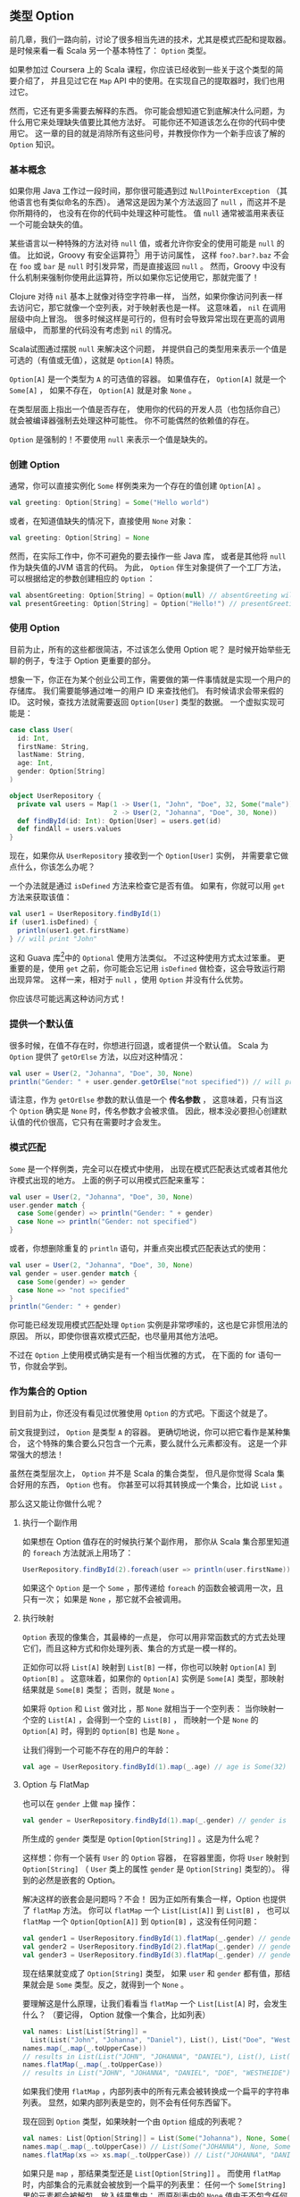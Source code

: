 ** 类型 Option

   前几章，我们一路向前，讨论了很多相当先进的技术，尤其是模式匹配和提取器。
   是时候来看一看 Scala 另一个基本特性了： =Option= 类型。

   如果参加过 Coursera 上的 Scala 课程，你应该已经收到一些关于这个类型的简要介绍了，
   并且见过它在 =Map= API 中的使用。在实现自己的提取器时，我们也用过它。

   然而，它还有更多需要去解释的东西。
   你可能会想知道它到底解决什么问题，为什么用它来处理缺失值要比其他方法好。
   可能你还不知道该怎么在你的代码中使用它。
   这一章的目的就是消除所有这些问号，并教授你作为一个新手应该了解的 =Option= 知识。

*** 基本概念

    如果你用 Java 工作过一段时间，那你很可能遇到过 =NullPointerException=
    （其他语言也有类似命名的东西）。
    通常这是因为某个方法返回了 =null= ，而这并不是你所期待的，
    也没有在你的代码中处理这种可能性。
    值 =null= 通常被滥用来表征一个可能会缺失的值。

    某些语言以一种特殊的方法对待 =null= 值，或者允许你安全的使用可能是 =null= 的值。
    比如说，Groovy 有安全运算符[fn:1]）用于访问属性，
    这样 =foo?.bar?.baz= 不会在 =foo= 或 =bar= 是 =null= 时引发异常，而是直接返回 =null= 。
    然而，Groovy 中没有什么机制来强制你使用此运算符，所以如果你忘记使用它，那就完蛋了！

    Clojure 对待 =nil= 基本上就像对待空字符串一样，
    当然，如果你像访问列表一样去访问它，那它就像一个空列表，对于映射表也是一样。
    这意味着， =nil= 在调用层级中向上冒泡。
    很多时候这样是可行的，但有时会导致异常出现在更高的调用层级中，
    而那里的代码没有考虑到 =nil= 的情况。

    Scala试图通过摆脱 =null= 来解决这个问题，
    并提供自己的类型用来表示一个值是可选的（有值或无值），这就是 =Option[A]= 特质。

    =Option[A]= 是一个类型为 =A= 的可选值的容器。
    如果值存在， =Option[A]= 就是一个 =Some[A]= ，
    如果不存在， =Option[A]= 就是对象 =None= 。

    在类型层面上指出一个值是否存在，
    使用你的代码的开发人员（也包括你自己）就会被编译器强制去处理这种可能性。
    你不可能偶然的依赖值的存在。

    =Option= 是强制的！不要使用 =null= 来表示一个值是缺失的。

*** 创建 Option

    通常，你可以直接实例化 =Some= 样例类来为一个存在的值创建 =Option[A]= 。

    #+BEGIN_SRC scala
      val greeting: Option[String] = Some("Hello world")
    #+END_SRC

    或者，在知道值缺失的情况下，直接使用 =None= 对象：

    #+BEGIN_SRC scala
      val greeting: Option[String] = None
    #+END_SRC

    然而，在实际工作中，你不可避免的要去操作一些 Java 库，
    或者是其他将 =null= 作为缺失值的JVM 语言的代码。
    为此， =Option= 伴生对象提供了一个工厂方法，可以根据给定的参数创建相应的 =Option= ：

    #+BEGIN_SRC scala
      val absentGreeting: Option[String] = Option(null) // absentGreeting will be None
      val presentGreeting: Option[String] = Option("Hello!") // presentGreeting will be Some("Hello!")
    #+END_SRC

*** 使用 Option

    目前为止，所有的这些都很简洁，不过该怎么使用 Option 呢？
    是时候开始举些无聊的例子，专注于 Option 更重要的部分。

    想象一下，你正在为某个创业公司工作，需要做的第一件事情就是实现一个用户的存储库。
    我们需要能够通过唯一的用户 ID 来查找他们。
    有时候请求会带来假的 ID。
    这时候，查找方法就需要返回 =Option[User]= 类型的数据。
    一个虚拟实现可能是：

    #+BEGIN_SRC scala
      case class User(
        id: Int,
        firstName: String,
        lastName: String,
        age: Int,
        gender: Option[String]
      )

      object UserRepository {
        private val users = Map(1 -> User(1, "John", "Doe", 32, Some("male")),
                                2 -> User(2, "Johanna", "Doe", 30, None))
        def findById(id: Int): Option[User] = users.get(id)
        def findAll = users.values
      }
    #+END_SRC

    现在，如果你从 =UserRepository= 接收到一个 =Option[User]= 实例，
    并需要拿它做点什么，你该怎么办呢？

    一个办法就是通过 =isDefined= 方法来检查它是否有值。
    如果有，你就可以用 =get= 方法来获取该值：

    #+BEGIN_SRC scala
      val user1 = UserRepository.findById(1)
      if (user1.isDefined) {
        println(user1.get.firstName)
      } // will print "John"
    #+END_SRC

    这和 Guava 库[fn:2]中的 =Optional= 使用方法类似。
    不过这种使用方式太过笨重。
    更重要的是，使用 =get= 之前，你可能会忘记用 =isDefined= 做检查，这会导致运行期出现异常。
    这样一来，相对于 =null= ，使用 =Option= 并没有什么优势。

    你应该尽可能远离这种访问方式！

*** 提供一个默认值

    很多时候，在值不存在时，你想进行回退，或者提供一个默认值。
    Scala 为 =Option= 提供了 =getOrElse= 方法，以应对这种情况：

    #+BEGIN_SRC scala
      val user = User(2, "Johanna", "Doe", 30, None)
      println("Gender: " + user.gender.getOrElse("not specified")) // will print "not specified"
    #+END_SRC

    请注意，作为 =getOrElse= 参数的默认值是一个 *传名参数* ，
    这意味着，只有当这个 =Option= 确实是 =None= 时，传名参数才会被求值。
    因此，根本没必要担心创建默认值的代价很高，它只有在需要时才会发生。

*** 模式匹配

    =Some= 是一个样例类，完全可以在模式中使用，
    出现在模式匹配表达式或者其他允许模式出现的地方。
    上面的例子可以用模式匹配来重写：

    #+BEGIN_SRC scala
      val user = User(2, "Johanna", "Doe", 30, None)
      user.gender match {
        case Some(gender) => println("Gender: " + gender)
        case None => println("Gender: not specified")
      }
    #+END_SRC

    或者，你想删除重复的 =println= 语句，并重点突出模式匹配表达式的使用：

    #+BEGIN_SRC scala
      val user = User(2, "Johanna", "Doe", 30, None)
      val gender = user.gender match {
        case Some(gender) => gender
        case None => "not specified"
      }
      println("Gender: " + gender)
    #+END_SRC

    你可能已经发现用模式匹配处理 =Option= 实例是非常啰嗦的，这也是它非惯用法的原因。
    所以，即使你很喜欢模式匹配，也尽量用其他方法吧。

    不过在 =Option= 上使用模式确实是有一个相当优雅的方式，
    在下面的 for 语句一节，你就会学到。

*** 作为集合的 Option

    到目前为止，你还没有看见过优雅使用 =Option= 的方式吧。下面这个就是了。

    前文我提到过， =Option= 是类型 =A= 的容器。
    更确切地说，你可以把它看作是某种集合，
    这个特殊的集合要么只包含一个元素，要么就什么元素都没有。
    这是一个非常强大的想法！

    虽然在类型层次上， =Option= 并不是 Scala 的集合类型，
    但凡是你觉得 Scala 集合好用的东西， =Option= 也有。
    你甚至可以将其转换成一个集合，比如说 =List= 。

    那么这又能让你做什么呢？

**** 执行一个副作用

     如果想在 Option 值存在的时候执行某个副作用，
     那你从 Scala 集合那里知道的 =foreach= 方法就派上用场了：

     #+BEGIN_SRC scala
       UserRepository.findById(2).foreach(user => println(user.firstName)) // prints "Johanna"
     #+END_SRC

     如果这个 =Option= 是一个 =Some= ，那传递给 =foreach= 的函数会被调用一次，且只有一次；
     如果是 =None= ，那它就不会被调用。

**** 执行映射

     =Option= 表现的像集合，其最棒的一点是，
     你可以用非常函数式的方式去处理它们，而且这种方式和你处理列表、集合的方式是一模一样的。

     正如你可以将 =List[A]= 映射到 =List[B]= 一样，你也可以映射 =Option[A]= 到 =Option[B]= 。
     这意味着，如果你的 =Option[A]= 实例是 =Some[A]= 类型，那映射结果就是 =Some[B]= 类型；
     否则，就是 =None= 。

     如果将 =Option= 和 =List= 做对比 ，那 =None= 就相当于一个空列表：
     当你映射一个空的 =List[A]= ，会得到一个空的 =List[B]= ，
     而映射一个是 =None= 的 =Option[A]= 时，得到的 =Option[B]= 也是 =None= 。

     让我们得到一个可能不存在的用户的年龄：

     #+BEGIN_SRC scala
       val age = UserRepository.findById(1).map(_.age) // age is Some(32)
     #+END_SRC

**** Option 与 FlatMap

     也可以在 =gender= 上做 =map= 操作：

     #+BEGIN_SRC scala
       val gender = UserRepository.findById(1).map(_.gender) // gender is an Option[Option[String]]
     #+END_SRC

     所生成的 =gender= 类型是 =Option[Option[String]]= 。这是为什么呢？

     这样想：你有一个装有 =User= 的 =Option= 容器，
     在容器里面，你将 =User= 映射到 =Option[String]=
     （ =User= 类上的属性 =gender= 是 =Option[String]= 类型的）。
     得到的必然是嵌套的 Option。

     解决这样的嵌套会是问题吗？不会！
     因为正如所有集合一样，Option 也提供了 =flatMap= 方法。
     你可以 =flatMap= 一个 =List[List[A]]= 到 =List[B]= ，
     也可以 =flatMap= 一个 =Option[Option[A]]= 到 =Option[B]= ，这没有任何问题：

     #+BEGIN_SRC scala
       val gender1 = UserRepository.findById(1).flatMap(_.gender) // gender is Some("male")
       val gender2 = UserRepository.findById(2).flatMap(_.gender) // gender is None
       val gender3 = UserRepository.findById(3).flatMap(_.gender) // gender is None
     #+END_SRC

     现在结果就变成了 =Option[String]= 类型，
     如果 =user= 和 =gender= 都有值，那结果就会是 =Some= 类型。反之，就得到一个 =None= 。

     要理解这是什么原理，让我们看看当 =flatMap= 一个 =List[List[A]= 时，会发生什么？
     （要记得， Option 就像一个集合，比如列表）

     #+BEGIN_SRC scala
       val names: List[List[String]] =
         List(List("John", "Johanna", "Daniel"), List(), List("Doe", "Westheide"))
       names.map(_.map(_.toUpperCase))
       // results in List(List("JOHN", "JOHANNA", "DANIEL"), List(), List("DOE", "WESTHEIDE"))
       names.flatMap(_.map(_.toUpperCase))
       // results in List("JOHN", "JOHANNA", "DANIEL", "DOE", "WESTHEIDE")
     #+END_SRC

     如果我们使用 =flatMap= ，内部列表中的所有元素会被转换成一个扁平的字符串列表。
     显然，如果内部列表是空的，则不会有任何东西留下。

     现在回到 =Option= 类型，如果映射一个由 =Option= 组成的列表呢？

     #+BEGIN_SRC scala
       val names: List[Option[String]] = List(Some("Johanna"), None, Some("Daniel"))
       names.map(_.map(_.toUpperCase)) // List(Some("JOHANNA"), None, Some("DANIEL"))
       names.flatMap(xs => xs.map(_.toUpperCase)) // List("JOHANNA", "DANIEL")
     #+END_SRC

     如果只是 =map= ，那结果类型还是 =List[Option[String]]= 。
     而使用 =flatMap= 时，内部集合的元素就会被放到一个扁平的列表里：
     任何一个 =Some[String]= 里的元素都会被解包，放入结果集中；
     而原列表中的 =None= 值由于不包含任何元素，就直接被过滤出去了。

     记住这一点，然后再去看看 =faltMap= 在 =Option= 身上做了什么。

**** 过滤 Option

     你也可以像过滤列表那样过滤 Option。
     如果选项包含有值，而且传递给 =filter= 的谓词函数返回真， =filter= 会返回 =Some= 实例。
     否则（即，选项没有值，或者谓词函数返回假值），返回值为 =None= 。

     #+BEGIN_SRC scala
       UserRepository.findById(1).filter(_.age > 30) // None, because age is <= 30
       UserRepository.findById(2).filter(_.age > 30) // Some(user), because age is > 30
       UserRepository.findById(3).filter(_.age > 30) // None, because user is already None
     #+END_SRC

*** for 语句

    现在，你知道 Option 可以被当作集合来看待，并且有 =map= 、 =flatMap= 、 =filter= 这样的方法。
    可能你也在想 Option 是否能够用在for语句中。
    通常情况下，用 for 语句来处理 Option 是可读性最好的方式，
    尤其是当你有多个 =map= 、 =flatMap= 、 =filter= 调用的时候。
    如果只是一个简单的 =map= 调用，那 for 语句可能有点繁琐。

    假如我们想得到一个用户的性别，可以这样使用 for 语句：

    #+BEGIN_SRC scala
      for {
        user <- UserRepository.findById(1)
        gender <- user.gender
      } yield gender // results in Some("male")
    #+END_SRC

    可能你已经知道，这样的 for 语句等同于嵌套的 =flatMap= 调用。
    如果 =UserRepository= 返回 =None=，或者 =gender= 是 =None= ，
    那这个 for 语句的结果就是 =None= 。
    不过这个例子里， =gender= 含有值，所以返回结果是 =Some= 类型的。

    如果我们想返回所有用户的性别（当然，如果用户设置了性别），
    可以遍历用户，yield 其性别：

    #+BEGIN_SRC scala
      for {
        user <- UserRepository.findAll
        gender <- user.gender
      } yield gender
      // result in List("male")
    #+END_SRC

**** 在生成器左侧使用

     也许你还记得，前一章曾经提到过， for 语句中生成器的左侧也是一个模式。
     这意味着，你也可以在 for 语句中使用包含选项的模式。

     重写之前的例子：

     #+BEGIN_SRC scala
       for {
         User(_, _, _, _, Some(gender)) <- UserRepository.findAll
       } yield gender
     #+END_SRC

在生成器左侧使用 =Some= 模式就可以在结果集中排除掉值为 =None= 的元素。

*** 链式 Option

    Option 还可以被链接使用，这有点像偏函数的链接：
    在 Option 实例上调用 =orElse= 方法，并将另一个 Option 实例作为传名参数传递给它。
    如果前一个 Option 是 =None= ， =orElse= 会返回传名参数的值，否则，就直接返回这个 Option。

    一个很好的使用案例就是查找资源：对多个不同的地方按优先级进行搜索。
    下面的例子中，我们首先搜索 config 文件夹，并调用 =orElse= 方法，以传递备用目录：

    #+BEGIN_SRC scala
      case class Resource(content: String)
      val resourceFromConfigDir: Option[Resource] = None
      val resourceFromClasspath: Option[Resource] = Some(Resource("I was found on the classpath"))
      val resource = resourceFromConfigDir orElse resourceFromClasspath
    #+END_SRC

    如果想链接多个选项，而不仅仅是两个，使用 =orElse= 会非常合适。
    不过，如果只是想在值缺失的情况下提供一个默认值，那还是使用 =getOrElse= 吧。

*** 总结

    在这一章里，你学到了有关 Option 的所有知识，
    这有利于你理解别人的代码，也有利于你写出更可读，更函数式的代码。

    这一章最重要的一点是：列表、集合、映射、Option，以及之后你会见到的其他数据类型，
    它们都有一个非常统一的使用方式，这种使用方式既强大又优雅。

    下一章，你将学习 Scala 错误处理的惯用法。

*** 脚注

[fn:1] Safe Navigation Operator

[fn:2] https://code.google.com/p/guava-libraries
